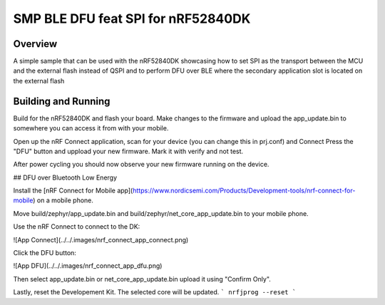 .. _SMP_BLE_DFU_feat_SPI:

SMP BLE DFU feat SPI for nRF52840DK
###########

Overview
********

A simple sample that can be used with the nRF52840DK showcasing how to set SPI as the transport 
between the MCU and the external flash instead of QSPI and to perform DFU over BLE where the secondary
application slot is located on the external flash

Building and Running
********************
Build for the nRF52840DK and flash your board. Make changes to the firmware and upload the app_update.bin 
to somewhere you can access it from with your mobile. 

Open up the nRF Connect application, scan for your device (you can change this in prj.conf) and Connect
Press the "DFU" button and uppload your new firmware. Mark it with verify and not test.

After power cycling you should now observe your new firmware running on the device.


## DFU over Bluetooth Low Energy

Install the [nRF Connect for Mobile app](https://www.nordicsemi.com/Products/Development-tools/nrf-connect-for-mobile) on a mobile phone.

Move build/zephyr/app\_update.bin and build/zephyr/net\_core\_app\_update.bin to your mobile phone.

Use the nRF Connect to connect to the DK:

![App Connect](../../.images/nrf_connect_app_connect.png)

Click the DFU button:

![App DFU](../../.images/nrf_connect_app_dfu.png)

Then select app\_update.bin or net\_core\_app\_update.bin upload it using "Confirm Only".

Lastly, reset the Developement Kit. The selected core will be updated.
```
nrfjprog --reset
```
